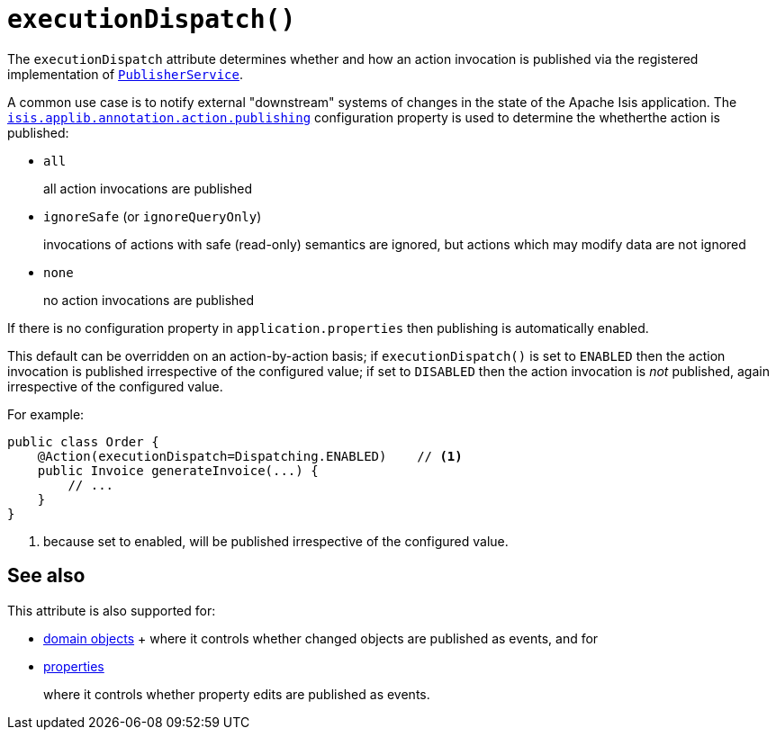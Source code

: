 [#executionDispatch]
= `executionDispatch()`

:Notice: Licensed to the Apache Software Foundation (ASF) under one or more contributor license agreements. See the NOTICE file distributed with this work for additional information regarding copyright ownership. The ASF licenses this file to you under the Apache License, Version 2.0 (the "License"); you may not use this file except in compliance with the License. You may obtain a copy of the License at. http://www.apache.org/licenses/LICENSE-2.0 . Unless required by applicable law or agreed to in writing, software distributed under the License is distributed on an "AS IS" BASIS, WITHOUT WARRANTIES OR  CONDITIONS OF ANY KIND, either express or implied. See the License for the specific language governing permissions and limitations under the License.
:page-partial:


The `executionDispatch` attribute determines whether and how an action invocation is published via the registered implementation of xref:refguide:applib-svc:PublisherService.adoc[`PublisherService`].

A common use case is to notify external "downstream" systems of changes in the state of the Apache Isis application.
The xref:refguide:config:sections/isis.applib.adoc#isis.applib.annotation.action.publishing[`isis.applib.annotation.action.publishing`] configuration property is used to determine the whetherthe action is published:

* `all`
+
all action invocations are published

* `ignoreSafe` (or `ignoreQueryOnly`)
+
invocations of actions with safe (read-only) semantics are ignored, but actions which may modify data are not ignored

* `none`
+
no action invocations are published

If there is no configuration property in `application.properties` then publishing is automatically enabled.

This default can be overridden on an action-by-action basis; if `executionDispatch()` is set to `ENABLED` then the action invocation is published irrespective of the configured value; if set to `DISABLED` then the action invocation is _not_ published, again irrespective of the configured value.

For example:

[source,java]
----
public class Order {
    @Action(executionDispatch=Dispatching.ENABLED)    // <.>
    public Invoice generateInvoice(...) {
        // ...
    }
}
----

<.> because set to enabled, will be published irrespective of the configured value.

== See also

This attribute is also supported for:

* xref:refguide:applib-ant:DomainObject.adoc#executionDispatch[domain objects]
+ where it controls whether changed objects are published as events, and for

* xref:refguide:applib-ant:Property.adoc#executionDispatch[properties]
+
where it controls whether property edits are published as events.


